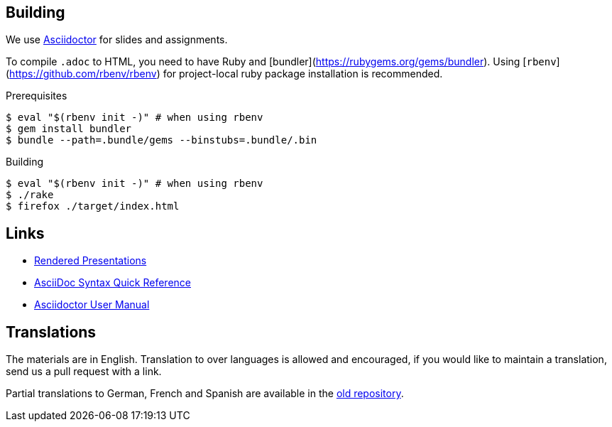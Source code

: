 
## Building

We use https://asciidoctor.org[Asciidoctor] for slides and assignments.

To compile `.adoc` to HTML, you need to have Ruby and [bundler](https://rubygems.org/gems/bundler).
Using [`rbenv`](https://github.com/rbenv/rbenv) for project-local ruby package installation is recommended.

.Prerequisites
[source]
----
$ eval "$(rbenv init -)" # when using rbenv
$ gem install bundler
$ bundle --path=.bundle/gems --binstubs=.bundle/.bin
----

.Building
[source]
----
$ eval "$(rbenv init -)" # when using rbenv
$ ./rake
$ firefox ./target/index.html
----

## Links

* https://ferrous-systems.github.io/teaching-material/index.html[Rendered Presentations]
* https://asciidoctor.org/docs/asciidoc-syntax-quick-reference/[AsciiDoc Syntax Quick Reference]
* https://asciidoctor.org/docs/user-manual/[Asciidoctor User Manual]

## Translations

The materials are in English.
Translation to over languages is allowed and encouraged, if you would like to maintain a translation, send us a pull request with a link.

Partial translations to German, French and Spanish are available in the https://github.com/ferrous-systems/rust-three-days-course/tree/master/presentation/chapters[old repository].
